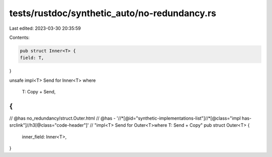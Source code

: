 tests/rustdoc/synthetic_auto/no-redundancy.rs
=============================================

Last edited: 2023-03-30 20:35:59

Contents:

.. code-block:: rs

    pub struct Inner<T> {
    field: T,
}

unsafe impl<T> Send for Inner<T>
where
    T: Copy + Send,
{
}

// @has no_redundancy/struct.Outer.html
// @has - '//*[@id="synthetic-implementations-list"]//*[@class="impl has-srclink"]//h3[@class="code-header"]' \
// "impl<T> Send for Outer<T>where T: Send + Copy"
pub struct Outer<T> {
    inner_field: Inner<T>,
}



